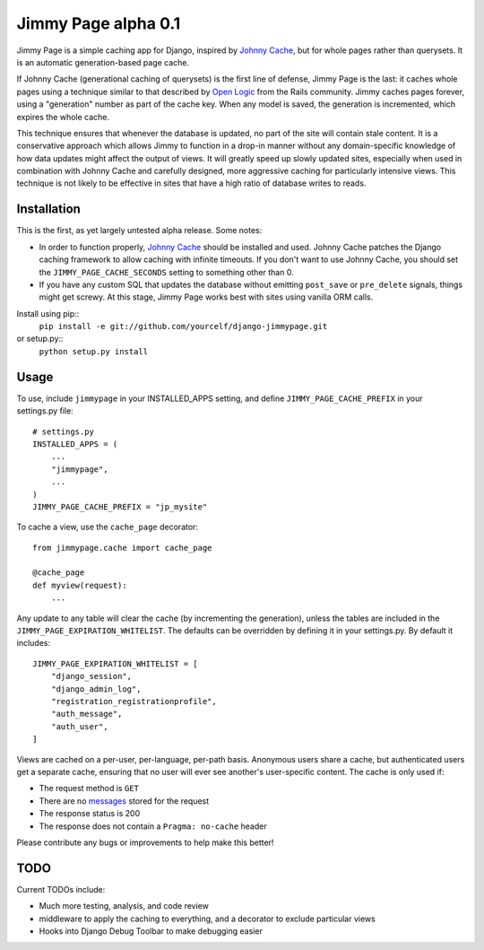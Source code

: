 Jimmy Page alpha 0.1
====================

Jimmy Page is a simple caching app for Django, inspired by `Johnny Cache
<http://packages.python.org/johnny-cache/>`_, but for whole pages rather than
querysets.  It is an automatic generation-based page cache.  

If Johnny Cache (generational caching of querysets) is the first line of
defense, Jimmy Page is the last: it caches whole pages using a technique
similar to that described by `Open Logic
<http://assets.en.oreilly.com/1/event/27/Accelerate%20your%20Rails%20Site%20with%20Automatic%20Generation-based%20Action%20Caching%20Presentation%201.pdf>`_
from the Rails community.  Jimmy caches pages forever, using a "generation"
number as part of the cache key.  When any model is saved, the generation is
incremented, which expires the whole cache.  

This technique ensures that whenever the database is updated, no part of the
site will contain stale content.  It is a conservative approach which allows
Jimmy to function in a drop-in manner without any domain-specific knowledge of
how data updates might affect the output of views.  It will greatly speed up
slowly updated sites, especially when used in combination with Johnny Cache and
carefully designed, more aggressive caching for particularly intensive views.
This technique is not likely to be effective in sites that have a high ratio of
database writes to reads.

Installation
------------

This is the first, as yet largely untested alpha release.  Some notes:

* In order to function properly, `Johnny Cache
  <http://packages.python.org/johnny-cache/>`_ should be installed and used.
  Johnny Cache patches the Django caching framework to allow caching with
  infinite timeouts.  If you don't want to use Johnny Cache, you should set
  the ``JIMMY_PAGE_CACHE_SECONDS`` setting to something other than 0.
* If you have any custom SQL that updates the database without emitting
  ``post_save`` or ``pre_delete`` signals, things might get screwy.  At this
  stage, Jimmy Page works best with sites using vanilla ORM calls.

Install using pip::
    ``pip install -e git://github.com/yourcelf/django-jimmypage.git``
or setup.py::
    ``python setup.py install``

Usage
-----

To use, include ``jimmypage`` in your INSTALLED_APPS setting, and define
``JIMMY_PAGE_CACHE_PREFIX`` in your settings.py file::

    # settings.py
    INSTALLED_APPS = (
        ...
        "jimmypage",
        ...
    )
    JIMMY_PAGE_CACHE_PREFIX = "jp_mysite"

To cache a view, use the ``cache_page`` decorator::

    from jimmypage.cache import cache_page

    @cache_page
    def myview(request):
        ...

Any update to any table will clear the cache (by incrementing the generation),
unless the tables are included in the ``JIMMY_PAGE_EXPIRATION_WHITELIST``.  The
defaults can be overridden by defining it in your settings.py.  By default it
includes::

    JIMMY_PAGE_EXPIRATION_WHITELIST = [
        "django_session",
        "django_admin_log",
        "registration_registrationprofile",
        "auth_message",
        "auth_user",
    ]

Views are cached on a per-user, per-language, per-path basis.  Anonymous users
share a cache, but authenticated users get a separate cache, ensuring that no
user will ever see another's user-specific content.  The cache is only used if:

* The request method is ``GET``
* There are no `messages
  <http://docs.djangoproject.com/en/dev/ref/contrib/messages/>`_ stored for
  the request
* The response status is 200
* The response does not contain a ``Pragma: no-cache`` header

Please contribute any bugs or improvements to help make this better!

TODO
----

Current TODOs include:

* Much more testing, analysis, and code review
* middleware to apply the caching to everything, and a decorator to exclude
  particular views
* Hooks into Django Debug Toolbar to make debugging easier
